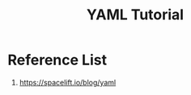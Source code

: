 :PROPERTIES:
:ID:       4f0d79f0-60b0-4d9f-89a3-75f8dfe979fe
:END:
#+title: YAML Tutorial
#+filetags:  

* Reference List
1. https://spacelift.io/blog/yaml
